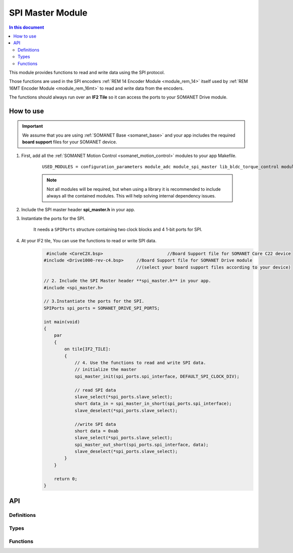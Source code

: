 .. _module_spi_master:

=====================
SPI Master Module
=====================

.. contents:: In this document
    :backlinks: none
    :depth: 3

This module provides functions to read and write data using the SPI protocol.

Those functions are used in the SPI encoders :ref:`REM 14 Encoder Module <module_rem_14>` itself used by :ref:`REM 16MT Encoder Module <module_rem_16mt>` to read and write data from the encoders.

The functions should always run over an **IF2 Tile** so it can access the ports to
your SOMANET Drive module.

.. cssclass:: github

  `See Module on Public Repository <https://github.com/synapticon/sc_sncn_motorcontrol/tree/master/module_spi_master>`_


How to use
==========

.. important:: We assume that you are using :ref:`SOMANET Base <somanet_base>` and your app includes the required **board support** files for your SOMANET device.

1. First, add all the :ref:`SOMANET Motion Control <somanet_motion_control>` modules to your app Makefile.

    ::

        USED_MODULES = configuration_parameters module_adc module_spi_master lib_bldc_torque_control module_board-support module_hall_sensor module_utils module_position_feedback module_pwm module_incremental_encoder module_biss_encoder module_encoder_rem_14 module_serial_encoder module_shared_memory module_spi_master module_watchdog 

    .. note:: Not all modules will be required, but when using a library it is recommended to include always all the contained modules.
          This will help solving internal dependency issues.

2. Include the SPI master header **spi_master.h** in your app.

3. Instantiate the ports for the SPI.

     It needs a ``SPIPorts`` structure containing two clock blocks and 4 1-bit ports for SPI.

4. At your IF2 tile, You can use the functions to read or write SPI data.
    .. code-block:: c

         #include <CoreC2X.bsp>   			//Board Support file for SOMANET Core C22 device 
        #include <Drive1000-rev-c4.bsp>     //Board Support file for SOMANET Drive module 
                                            //(select your board support files according to your device)

        // 2. Include the SPI Master header **spi_master.h** in your app.
        #include <spi_master.h>
        
        // 3.Instantiate the ports for the SPI.
        SPIPorts spi_ports = SOMANET_DRIVE_SPI_PORTS;

        int main(void)
        {
            par
            {
                on tile[IF2_TILE]:
                {                    
                    // 4. Use the functions to read and write SPI data.
                    // initialize the master
                    spi_master_init(spi_ports.spi_interface, DEFAULT_SPI_CLOCK_DIV);
                    
                    // read SPI data
                    slave_select(*spi_ports.slave_select);
                    short data_in = spi_master_in_short(spi_ports.spi_interface);
                    slave_deselect(*spi_ports.slave_select);
                    
                    //write SPI data
                    short data = 0xab
                    slave_select(*spi_ports.slave_select);
                    spi_master_out_short(spi_ports.spi_interface, data);
                    slave_deselect(*spi_ports.slave_select);
                }
            }

            return 0;
        }

API
===

Definitions
-----------

.. doxygendefine:: DEFAULT_SPI_CLOCK_DIV
.. doxygendefine:: SPI_MASTER_MODE
.. doxygendefine:: SPI_MASTER_SD_CARD_COMPAT

Types
-----

.. doxygenstruct:: spi_master_interface
.. doxygenstruct:: SPIPorts

Functions
--------

.. doxygenfunction:: spi_master_init
.. doxygenfunction:: spi_master_shutdown
.. doxygenfunction:: spi_master_in_byte
.. doxygenfunction:: spi_master_in_short
.. doxygenfunction:: spi_master_in_word
.. doxygenfunction:: spi_master_in_buffer
.. doxygenfunction:: spi_master_out_byte
.. doxygenfunction:: spi_master_out_short
.. doxygenfunction:: spi_master_out_word
.. doxygenfunction:: spi_master_out_buffer

